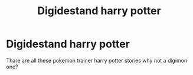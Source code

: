 #+TITLE: Digidestand harry potter

* Digidestand harry potter
:PROPERTIES:
:Author: fumrcat
:Score: 1
:DateUnix: 1609701645.0
:DateShort: 2021-Jan-03
:FlairText: Prompt
:END:
Thare are all these pokemon trainer harry potter stories why not a digimon one?

